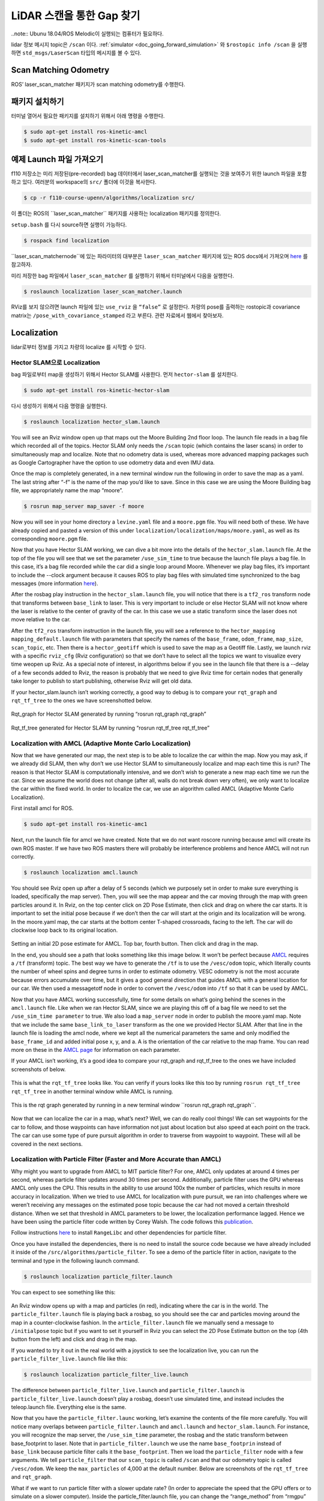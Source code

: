 .. _doc_gap_finding:


LiDAR 스캔을 통한 Gap 찾기
======================================

..note:: Ubunu 18.04/ROS Melodic이 실행되는 컴퓨터가 필요하다.

lidar 정보 메시지 topic은 ``/scan`` 이다. :ref:`simulator <doc_going_forward_simulation>` 와 ``$rostopic info /scan​`` 을 실행하면 ``std_msgs/LaserScan`` 타입의 메시지를 볼 수 있다.

Scan Matching Odometry 
------------------------------------------------------
ROS’ ​laser_scan_matcher​ 패키지가 scan matching odometry를 수행한다.

패키지 설치하기
------------------------
터미널 열어서 필요한 패키지를 설치하기 위해서 아래 명령을 수행한다.

.. code-block:: bash

	$ sudo apt-get install ros-kinetic-amcl
	$ sudo apt-get install ros-kinetic-scan-tools

예제 Launch 파일 가져오기
---------------------------------------
f110 저장소는 미리 저장된(pre-recorded) bag 데이터에서 laser_scan_matcher를 실행되는 것을 보여주기 위한 launch 파일을 포함하고 있다. 여러분의 workspace의 ``src/`` 폴더에 이것을 복사한다.

.. code-block:: bash

	$​ cp -r f110-course-upenn/algorithms/localization src/

이 폴더는 ROS의 ​``laser_scan_matcher`` 패키지를 사용하는 localization 패키지를 정의한다.

``setup.bash`` 를 다시 source하면 실행이 가능하다.

.. code-block:: bash

	$​ rospack find localization

​``laser_scan_matcher​node``에 있는 파라미터의 대부분은 ``laser_scan_matcher`` 패키지에 있는 ROS docs에서 가져오며 `here​ <https://wiki.ros.org/laser_scan_matcher#Parameters>`_ 를 참고하자.

미리 저장한 bag 파일에서 ``laser_scan_matcher​`` 를 실행하기 위해서 터미널에서 다음을 실행한다.

.. code-block:: bash

	$ roslaunch localization laser_scan_matcher.launch

RViz를 보지 않으려면 launch 파일에 있는 ``use_rviz`` 을 ``“false”`` 로 설정한다. 차량의 pose를 출력하는 rostopic과 covariance matrix는 ``/pose_with_covariance_stamped`` 라고 부른다. 관련 자료에서 웹에서 찾아보자.

Localization
--------------
lidar로부터 정보를 가지고 차량의 localize 를 시작할 수 있다.

Hector SLAM으로 Localization
^^^^^^^^^^^^^^^^^^^^^^^^^^^^^^^^^
bag 파일로부터 map을 생성하기 위해서 Hector SLAM를 사용한다. 먼저 ``hector-slam`` 를 설치한다.

.. code-block:: bash

	$​ sudo apt-get install ros-kinetic-hector-slam

다시 생성하기 위해서 다음 명령을 실행한다.

.. code-block:: bash

	$​ roslaunch localization hector_slam.launch

You will see an Rviz window open up that maps out the Moore Building 2nd floor loop. The launch file reads in a bag file which recorded all of the topics. Hector SLAM only needs the ``/scan`` topic (which contains the laser scans) in order to simultaneously map and localize. Note that no odometry data is used, whereas more advanced mapping packages such as Google Cartographer have the option to use odometry data and even IMU data.

Once the map is completely generated, in a new terminal window run the following in order to save the map as a yaml. The last string after “-f” is the name of the map you’d like to save. Since in this case we are using the Moore Building bag file, we appropriately name the map “moore”.

.. code-block:: bash

	$​ rosrun map_server map_saver -f moore

Now you will see in your home directory a ``levine.yaml`` file and a ``moore.pgm`` file. You will need both of these. We have already copied and pasted a version of this under ``localization/localization/maps/moore.yaml``, as well as its corresponding ``moore.pgm`` file.

Now that you have Hector SLAM working, we can dive a bit more into the details of the ``hector_slam.launch`` file. At the top of the file you will see that we set the parameter ``/use_sim_time`` to true because the launch file plays a bag file. In this case, it’s a bag file recorded while the car did a single loop around Moore. Whenever we play bag files, it’s important to include the --clock argument because it causes ROS to play bag files with simulated time synchronized to the bag messages (more information `here <https://answers.ros.org/question/12577/when-should-i-need-clock-parameter-on-rosbag-play/%E2%80%8B>`_).

After the rosbag play instruction in the ``hector_slam.launch`` file, you will notice that there is a ``tf2_ros`` transform node that transforms between ``base_link`` to laser. This is very important to include or else Hector SLAM will not know where the laser is relative to the center of gravity of the car. In this case we use a static transform since the laser does not move relative to the car.

After the ``tf2_ros`` transform instruction in the launch file, you will see a reference to the ``hector_mapping mapping_default.launch`` file with parameters that specify the names of the ``base_frame``, ``odom_frame``, ``map_size``, ``scan_topic``, etc. Then there is a ``hector_geotiff`` which is used to save the map as a Geotiff file. Lastly, we launch rviz with a specific ``rviz_cfg`` (Rviz configuration) so that we don’t have to select all the topics we want to visualize every time weopen up Rviz. As a special note of interest, in algorithms below if you see in the launch file that there is a --delay of a few seconds added to Rviz, the reason is probably that we need to give Rviz time for certain nodes that generally take longer to publish to start publishing, otherwise Rviz will get old data.

If your hector_slam.launch isn’t working correctly, a good way to debug is to compare your ``rqt_graph`` and ``rqt_tf_tree`` to the ones we have screenshotted below.


.. figure:: img/hectorslam1.jpg
	:align: center

Rqt_graph for Hector SLAM generated by running “rosrun rqt_graph rqt_graph”

.. figure:: img/hectorslam2.jpg
	:align: center

Rqt_tf_tree generated for Hector SLAM by running “rosrun rqt_tf_tree rqt_tf_tree”


Localization with AMCL (Adaptive Monte Carlo Localization)
^^^^^^^^^^^^^^^^^^^^^^^^^^^^^^^^^^^^^^^^^^^^^^^^^^^^^^^^^^^^^^^^^^
Now that we have generated our map, the next step is to be able to localize the car within the map. Now you may ask, if we already did SLAM, then why don’t we use Hector SLAM to simultaneously localize and map each time this is run? The reason is that Hector SLAM is computationally intensive, and we don’t wish to generate a new map each time we run the car. Since we assume the world does not change (after all, walls do not break down very often), we only want to localize the car within the fixed world. In order to localize the car, we use an algorithm called AMCL (Adaptive Monte Carlo Localization).

First install amcl for ROS.

.. code-block:: bash

	$ sudo apt-get install ros-kinetic-amc1

Next, run the launch file for amcl we have created. Note that we do not want roscore running because amcl will create its own ROS master. If we have two ROS masters there will probably be interference problems and hence AMCL will not run correctly.

.. code-block:: bash

	$​ roslaunch localization amcl.launch

You should see Rviz open up after a delay of 5 seconds (which we purposely set in order to make sure everything is loaded, specifically the map server). Then, you will see the map appear and the car moving through the map with green particles around it. In Rviz, on the top center click on 2D Pose Estimate, then click and drag on where the car starts. It is important to set the initial pose because if we don’t then the car will start at the origin and its localization will be wrong. In the moore.yaml map, the car starts at the bottom center T-shaped crossroads, facing to the left. The car will do clockwise loop back to its original location.

.. figure:: img/amcl1.jpg
	:align: center

Setting an initial 2D pose estimate for AMCL. Top bar, fourth button. Then click and drag in the map.

In the end, you should see a path that looks something like this image below. It won’t be perfect because `AMCL <http://wiki.ros.org/amcl%E2%80%8B>`_ requires a ``/tf`` (transform) topic. The best way we have to generate the ``/tf`` is to use the ``/vesc/odom`` topic, which literally counts the number of wheel spins and degree turns in order to estimate odometry. VESC odometry is not the most accurate because errors accumulate over time, but it gives a good general direction that guides AMCL with a general location for our car. We then used a messagetotf node in order to convert the ``/vesc/odom`` into ``/tf`` so that it can be used by AMCL.

Now that you have AMCL working successfully, time for some details on what’s going behind the scenes in the ``amcl.launch`` file. Like when we ran Hector SLAM, since we are playing this off of a bag file we need to set the ``/use_sim_time parameter`` to true. We also load a ``map_server`` node in order to publish the moore.yaml map. Note that we include the same ``base_link_to_laser`` transform as the one we provided Hector SLAM. After that line in the launch file is loading the amcl node, where we kept all the numerical parameters the same and only modified the ``base_frame_id`` and added initial pose x, y, and a. A is the orientation of the car relative to the map frame. You can read more on these in the `AMCL page <http://wiki.ros.org/amcl%E2%80%8B>`_ for information on each parameter.

If your AMCL isn’t working, it’s a good idea to compare your rqt_graph and rqt_tf_tree to the ones we have included screenshots of below.

.. figure:: img/amcl2.jpg

This is what the ``rqt_tf_tree`` looks like. You can verify if yours looks like this too by running​ ``rosrun rqt_tf_tree rqt_tf_tree`` in another terminal window while AMCL is running.

.. figure:: img/amcl3.jpg

This is the rqt graph generated by running in a new terminal window ​``rosrun rqt_graph rqt_graph``.

.. figure:: img/amcl4.jpg

Now that we can localize the car in a map, what’s next? Well, we can do really cool things! We can set waypoints for the car to follow, and those waypoints can have information not just about location but also speed at each point on the track. The car can use some type of pure pursuit algorithm in order to traverse from waypoint to waypoint. These will all be covered in the next sections.

Localization with Particle Filter (Faster and More Accurate than AMCL)
^^^^^^^^^^^^^^^^^^^^^^^^^^^^^^^^^^^^^^^^^^^^^^^^^^^^^^^^^^^^^^^^^^^^^^^
Why might you want to upgrade from AMCL to MIT particle filter? For one, AMCL only updates at around 4 times per second, whereas particle filter updates around 30 times per second. Additionally, particle filter uses the GPU whereas AMCL only uses the CPU. This results in the ability to use around 100x the number of particles, which results in more accuracy in localization. When we tried to use AMCL for localization with pure pursuit, we ran into challenges where we weren’t receiving any messages on the estimated pose topic because the car had not moved a certain threshold distance. When we set that threshold in AMCL parameters to be lower, the localization performance lagged. Hence we have been using the particle filter code written by Corey Walsh. The code follows this `publication <https://arxiv.org/abs/1705.01167>`_.

Follow instructions `here <https://github.com/f1tenth/particle_filter>`_ to install ``RangeLibc`` and other dependencies for particle filter.

Once you have installed the dependencies, there is no need to install the source code because we have already included it inside of the ``/src/algorithms/particle_filter``. To see a demo of the particle filter in action, navigate to the terminal and type in the following launch command.

.. code-block:: bash

	$​ roslaunch localization particle_filter.launch

You can expect to see something like this:

.. figure:: img/pf1.jpg
	:align: center

An Rviz window opens up with a map and particles (in red), indicating where the car is in the world. The ``particle_filter.launch`` file is playing back a rosbag, so you should see the car and particles moving around the map in a counter-clockwise fashion. In the ``article_filter.launch`` file we manually send a message to ``/initialpose`` topic but if you want to set it yourself in Rviz you can select the 2D Pose Estimate button on the top (4th button from the left) and click and drag in the map.

If you wanted to try it out in the real world with a joystick to see the localization live, you can run the ``particle_filter_live.launch`` file like this:

.. code-block:: bash

	$​ roslaunch localization particle_filter_live.launch

The difference between ``particle_filter_live.launch`` and ``particle_filter.launch`` is ``particle_filter_live.launch`` doesn’t play a rosbag, doesn’t use simulated time, and instead includes the teleop.launch file. Everything else is the same.

Now that you have the ``particle_filter.launc`` working, let’s examine the contents of the file more carefully. You will notice many overlaps between ``particle_filter.launch`` and ``amcl.launch`` and ``hector_slam.launch``. For instance, you will recognize the map server, the ``/use_sim_time`` parameter, the rosbag and the static transform between base_footprint to laser. Note that in ``particle_filter.launch`` we use the name ``base_footprin`` instead of ``base_link`` because particle filter calls it the ``base_footprint``. Then we load the ``particle_filter`` node with a few arguments. We tell ``particle_filter`` that our ``scan_topic`` is called ``/scan`` and that our odometry topic is called ``/vesc/odom``. We keep the ``max_particles`` of 4,000 at the default number. Below are screenshots of the ``rqt_tf_tree`` and ``rqt_graph``.

What if we want to run particle filter with a slower update rate? (In order to appreciate the speed that the GPU offers or to simulate on a slower computer). Inside the particle_filter.launch file, you can change the “range_method” from “rmgpu” to “bl”. As documented on the particle filter Github repo, “bl” does not use the GPU and has much less particles. Our testing shows that “bl” achieves an inferred_pose update rate of around 7Hz, whereas “rmgpu” achieves 40Hz.

.. figure:: img/pf2.jpg
	:align: center

	Rqt_graph for particle filter

.. figure:: img/pf3.jpg
	:align: center

	Rqt_tf_tree for particle filter


